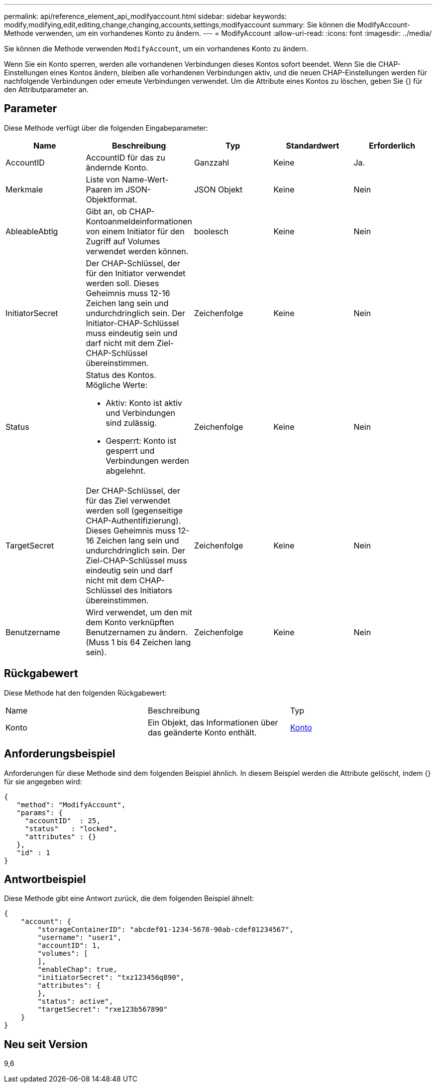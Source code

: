 ---
permalink: api/reference_element_api_modifyaccount.html 
sidebar: sidebar 
keywords: modify,modifying,edit,editing,change,changing,accounts,settings,modifyaccount 
summary: Sie können die ModifyAccount-Methode verwenden, um ein vorhandenes Konto zu ändern. 
---
= ModifyAccount
:allow-uri-read: 
:icons: font
:imagesdir: ../media/


[role="lead"]
Sie können die Methode verwenden `ModifyAccount`, um ein vorhandenes Konto zu ändern.

Wenn Sie ein Konto sperren, werden alle vorhandenen Verbindungen dieses Kontos sofort beendet. Wenn Sie die CHAP-Einstellungen eines Kontos ändern, bleiben alle vorhandenen Verbindungen aktiv, und die neuen CHAP-Einstellungen werden für nachfolgende Verbindungen oder erneute Verbindungen verwendet. Um die Attribute eines Kontos zu löschen, geben Sie {} für den Attributparameter an.



== Parameter

Diese Methode verfügt über die folgenden Eingabeparameter:

|===
| Name | Beschreibung | Typ | Standardwert | Erforderlich 


 a| 
AccountID
 a| 
AccountID für das zu ändernde Konto.
 a| 
Ganzzahl
 a| 
Keine
 a| 
Ja.



 a| 
Merkmale
 a| 
Liste von Name-Wert-Paaren im JSON-Objektformat.
 a| 
JSON Objekt
 a| 
Keine
 a| 
Nein



 a| 
AbleableAbtlg
 a| 
Gibt an, ob CHAP-Kontoanmeldeinformationen von einem Initiator für den Zugriff auf Volumes verwendet werden können.
 a| 
boolesch
 a| 
Keine
 a| 
Nein



 a| 
InitiatorSecret
 a| 
Der CHAP-Schlüssel, der für den Initiator verwendet werden soll. Dieses Geheimnis muss 12-16 Zeichen lang sein und undurchdringlich sein. Der Initiator-CHAP-Schlüssel muss eindeutig sein und darf nicht mit dem Ziel-CHAP-Schlüssel übereinstimmen.
 a| 
Zeichenfolge
 a| 
Keine
 a| 
Nein



 a| 
Status
 a| 
Status des Kontos. Mögliche Werte:

* Aktiv: Konto ist aktiv und Verbindungen sind zulässig.
* Gesperrt: Konto ist gesperrt und Verbindungen werden abgelehnt.

 a| 
Zeichenfolge
 a| 
Keine
 a| 
Nein



 a| 
TargetSecret
 a| 
Der CHAP-Schlüssel, der für das Ziel verwendet werden soll (gegenseitige CHAP-Authentifizierung). Dieses Geheimnis muss 12-16 Zeichen lang sein und undurchdringlich sein. Der Ziel-CHAP-Schlüssel muss eindeutig sein und darf nicht mit dem CHAP-Schlüssel des Initiators übereinstimmen.
 a| 
Zeichenfolge
 a| 
Keine
 a| 
Nein



 a| 
Benutzername
 a| 
Wird verwendet, um den mit dem Konto verknüpften Benutzernamen zu ändern. (Muss 1 bis 64 Zeichen lang sein).
 a| 
Zeichenfolge
 a| 
Keine
 a| 
Nein

|===


== Rückgabewert

Diese Methode hat den folgenden Rückgabewert:

|===


| Name | Beschreibung | Typ 


 a| 
Konto
 a| 
Ein Objekt, das Informationen über das geänderte Konto enthält.
 a| 
xref:reference_element_api_account.adoc[Konto]

|===


== Anforderungsbeispiel

Anforderungen für diese Methode sind dem folgenden Beispiel ähnlich. In diesem Beispiel werden die Attribute gelöscht, indem {} für sie angegeben wird:

[listing]
----
{
   "method": "ModifyAccount",
   "params": {
     "accountID"  : 25,
     "status"   : "locked",
     "attributes" : {}
   },
   "id" : 1
}
----


== Antwortbeispiel

Diese Methode gibt eine Antwort zurück, die dem folgenden Beispiel ähnelt:

[listing]
----
{
    "account": {
        "storageContainerID": "abcdef01-1234-5678-90ab-cdef01234567",
        "username": "user1",
        "accountID": 1,
        "volumes": [
        ],
        "enableChap": true,
        "initiatorSecret": "txz123456q890",
        "attributes": {
        },
        "status": active",
        "targetSecret": "rxe123b567890"
    }
}
----


== Neu seit Version

9,6
